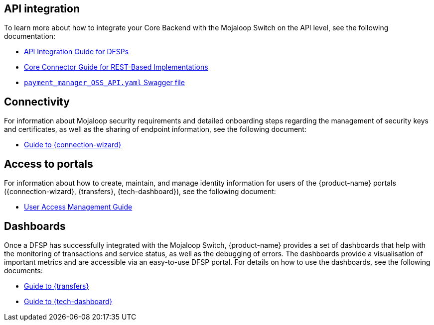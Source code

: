 == API integration

To learn more about how to integrate your Core Backend with the Mojaloop Switch on the API level, see the following documentation:

ifdef::backend-html5[]
* xref:api_integration:index.adoc[API Integration Guide for DFSPs]
* xref:core_connector_rest:index.adoc[Core Connector Guide for REST-Based Implementations]
* https://github.com/pm4ml/documents/blob/master/payment_manager_OSS_API.yaml[`payment_manager_OSS_API.yaml` Swagger file]
endif::[]

ifdef::backend-pdf[]
* *_API Integration Guide for DFSPs_*
* *_Core Connector Guide for REST-Based Implementations_*
* https://github.com/pm4ml/documents/blob/master/payment_manager_OSS_API.yaml[`payment_manager_OSS_API.yaml` Swagger file]
endif::[]

== Connectivity

For information about Mojaloop security requirements and detailed onboarding steps regarding the management of security keys and certificates, as well as the sharing of endpoint information, see the following document:

ifdef::backend-html5[]
* xref:connection_wizard:index.adoc[Guide to {connection-wizard}]
endif::[]

ifdef::backend-pdf[]
* *_Guide to {connection-wizard}_* 
endif::[]

== Access to portals

For information about how to create, maintain, and manage identity information for users of the {product-name} portals ({connection-wizard}, {transfers}, {tech-dashboard}), see the following document:

ifdef::backend-html5[]
* xref:user_access_management:index.adoc[User Access Management Guide]
endif::[]

ifdef::backend-pdf[]
* *_User Access Management Guide_*
endif::[]

== Dashboards

Once a DFSP has successfully integrated with the Mojaloop Switch, {product-name} provides a set of dashboards that help with the monitoring of transactions and service status, as well as the debugging of errors. The dashboards provide a visualisation of important metrics and are accessible via an easy-to-use DFSP portal. For details on how to use the dashboards, see the following documents:

ifdef::backend-html5[]
* xref:transfers_overview:index.adoc[Guide to {transfers}]
* xref:technical_dashboard:index.adoc[Guide to {tech-dashboard}]
endif::[]

ifdef::backend-pdf[]
* *_Guide to {transfers}_*
* *_Guide to {tech-dashboard}_*
endif::[]